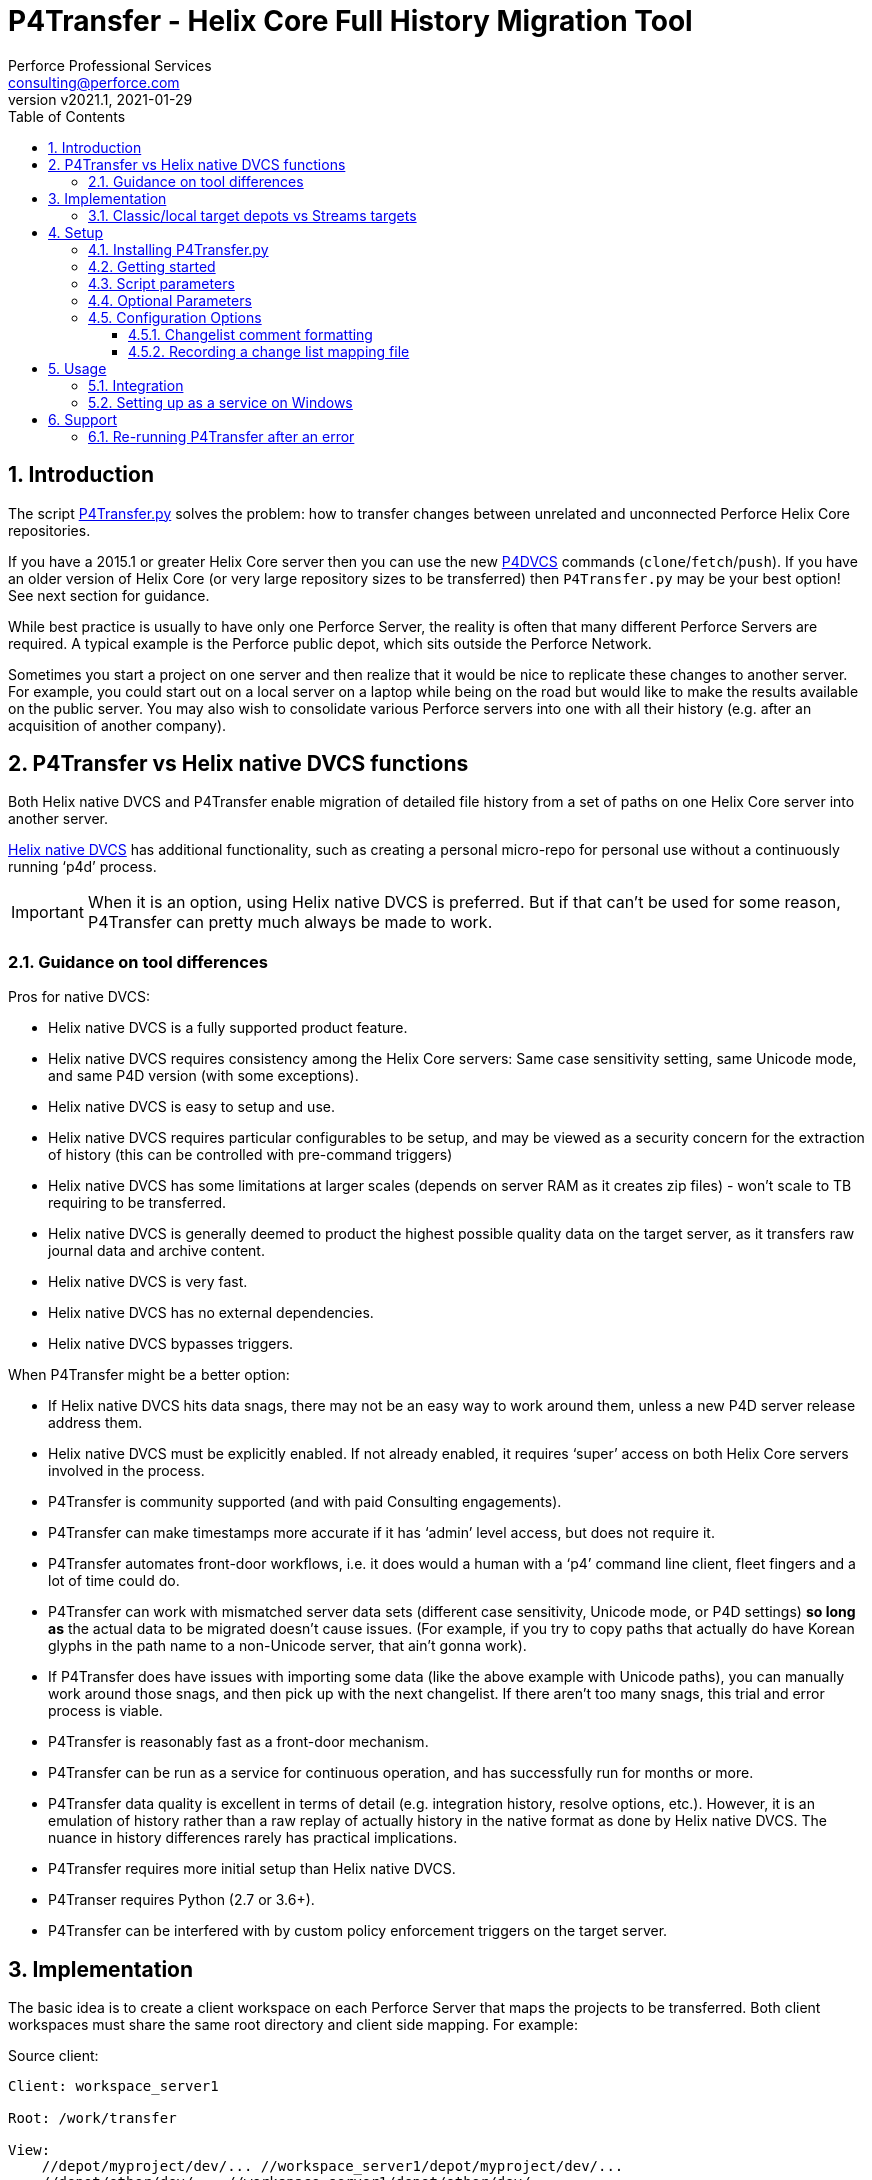 = P4Transfer - Helix Core Full History Migration Tool
Perforce Professional Services <consulting@perforce.com>
:revnumber: v2021.1
:revdate: 2021-01-29
:doctype: book
:icons: font
:toc:
:toclevels: 5
:sectnumlevels: 4
:xrefstyle: full

:sectnums:
== Introduction

The script link:../P4Transfer.py[P4Transfer.py] solves the problem: how to transfer changes between unrelated and unconnected Perforce Helix Core repositories. 

If you have a 2015.1 or greater Helix Core server then you can use the new https://www.perforce.com/manuals/dvcs/Content/DVCS/Home-dvcs.html[P4DVCS] commands (`clone`/`fetch`/`push`). If you have an older version of Helix Core (or very large repository sizes to be transferred) then `P4Transfer.py` may be your best option! See next section for guidance.

While best practice is usually to have only one Perforce Server, the reality is often that many different Perforce Servers are required. A typical example is the Perforce public depot, which sits outside the Perforce Network.

Sometimes you start a project on one server and then realize that it would be nice to replicate these changes to another server. For example, you could start out on a local server on a laptop while being on the road but would like to make the results available on the public server. You may also wish to consolidate various Perforce servers into one with all their history (e.g. after an acquisition of another company).

== P4Transfer vs Helix native DVCS functions

Both Helix native DVCS and P4Transfer enable migration of detailed file history from a set of paths on one Helix Core server into another server.
 
https://www.perforce.com/manuals/dvcs/Content/DVCS/Home-dvcs.html[Helix native DVCS] has additional functionality, such as creating a personal micro-repo for personal use without a continuously running ‘p4d’ process.

IMPORTANT: When it is an option, using Helix native DVCS is preferred.  But if that can’t be used for some reason, P4Transfer can pretty much always be made to work.

=== Guidance on tool differences

Pros for native DVCS:

* Helix native DVCS is a fully supported product feature.
* Helix native DVCS requires consistency among the Helix Core servers: Same case sensitivity setting, same Unicode mode, and same P4D version (with some exceptions).
* Helix native DVCS is easy to setup and use.
* Helix native DVCS requires particular configurables to be setup, and may be viewed as a security concern for the extraction of history (this can be controlled with pre-command triggers)
* Helix native DVCS has some limitations at larger scales (depends on server RAM as it creates zip files) - won't scale to TB requiring to be transferred.
* Helix native DVCS is generally deemed to product the highest possible quality data on the target server, as it transfers raw journal data and archive content.
* Helix native DVCS is very fast.
* Helix native DVCS has no external dependencies.
* Helix native DVCS bypasses triggers.

When P4Transfer might be a better option:

* If Helix native DVCS hits data snags, there may not be an easy way to work around them, unless a new P4D server release address them.
* Helix native DVCS must be explicitly enabled.  If not already enabled, it requires ‘super’ access on both Helix Core servers involved in the process.
* P4Transfer is community supported (and with paid Consulting engagements).
* P4Transfer can make timestamps more accurate if it has ‘admin’ level access, but does not require it.
* P4Transfer automates front-door workflows, i.e. it does would a human with a ‘p4’ command line client, fleet fingers and a lot of time could do.
* P4Transfer can work with mismatched server data sets (different case sensitivity, Unicode mode, or P4D settings) *so long as* the actual data to be migrated doesn’t cause issues.  (For example, if you try to copy paths that actually do have Korean glyphs in the path name to a non-Unicode server, that ain’t gonna work).
* If P4Transfer does have issues with importing some data (like the above example with Unicode paths), you can manually work around those snags, and then pick up with the next changelist.  If there aren’t too many snags, this trial and error process is viable.
* P4Transfer is reasonably fast as a front-door mechanism.
* P4Transfer can be run as a service for continuous operation, and has successfully run for months or more.
* P4Transfer data quality is excellent in terms of detail (e.g. integration history, resolve options, etc.).  However, it is an emulation of history rather than a raw replay of  actually history in the native format as done by Helix native DVCS.  The nuance in history differences rarely has practical implications.
* P4Transfer requires more initial setup than Helix native DVCS.
* P4Transer requires Python (2.7 or 3.6+).
* P4Transfer can be interfered with by custom policy enforcement triggers on the target server.  

== Implementation

The basic idea is to create a client workspace on each Perforce Server that maps the projects to be transferred. Both client workspaces must share the same root directory and client side mapping. For example:

Source client:

```
Client: workspace_server1

Root: /work/transfer

View:
    //depot/myproject/dev/... //workspace_server1/depot/myproject/dev/...
    //depot/other/dev/... //workspace_server1/depot/other/dev/...
```

Target client:

```
Client: workspace_server2

Root: /work/transfer

View:
    //import/mycode/... //workspace_server2/depot/myproject/dev/...
    //import/stuff/... //workspace_server2/depot/other/dev/...
```

These client workspaces are created automatically from the `view` entries in the config file described below.

P4Transfer works uni-directionally. The tool will inquire the changes for the workspace files and compare these to a counter.

P4Transfer uses a single configuration file that contains the information of both servers as well as the current counter values. The tool maintains its state counter using a Perforce counter on the target server (thus requiring `review` privilege as well as `write` privilege – by default it assumes `super` user privilege is required since it updates changelist owners and date/time to the same as the source – this functionality is controlled by the config file).

=== Classic/local target depots vs Streams targets

The current version requires the Target of a transfer to be a local depot (so does not support streams depots). A new version is in development to support streams, with some restrictions (remember that humans should not be writing to the targets of a P4Transfer instance!)

== Setup

You will need Python 2.7 or 3.6+ and P4Python 2017.2+ to make this script work. 

The easiest way to install P4Python is probably using “pip” – https://pip.pypa.io/en/stable/installing.html[make sure this is installed]. Then:

    pip install p4python

TIP: If the above needs to build and fails, then this usually works for Python 3.6: `pip3 install p4python==2017.2.1615960`

Alternatively, refer to https://www.perforce.com/manuals/p4python/Content/P4Python/python.installation.html[P4Python Docs]

If you are on Windows, then look for an appropriate version on the Perforce ftp site (for your Python version), e.g. http://ftp.perforce.com/perforce/r20.1/bin.ntx64/

=== Installing P4Transfer.py

The easiest thing to do is to download this repo either by:

* running `git clone https://github.com/perforce/p4transfer.git` 
* or by downloading https://github.com/perforce/p4transfer/archive/main.zip[the project zip file] and unzipping.

The minimum requirements are the modules `P4Transfer.py` and `logutils.py`

=== Getting started

Note that if running it on Windows, and especially if the source server has filenames containing say umlauts or other non-ASCII characters, then Python 2.7 is required currently due to the way Unicode is processed. Python 3.6+ on Mac/Unix should be fine with Unicode as long as you are using P4Python 2017.2+ 

Create the workspaces for both servers, ensuring that the root directories and client views match.

Now initialize the configuration file, by default called `transfer.cfg`. This can be generated by the script:

    python3 P4Transfer.py –sample-config > transfer.cg

Then edit the resulting file.

The password stored in P4Passwd is optional if you do not want to rely on tickets. The tool performs a login if provided with a password, so it should work with `security=3` or `auth_check` trigger set.

Note that although the workspaces are named the same for both servers in this example, they are completely different entities.

A typical run of the tool would produce the following output:

```
C:\work\> python3 P4Transfer.py -c transfer.yaml -r
2014-07-01 15:32:34,356:P4Transfer:INFO: Transferring 0 changes
2014-07-01 15:32:34,361:P4Transfer:INFO: Sleeping for 1 minutes
```

If there are any changes missing, they will be applied consecutively.

=== Script parameters

P4Transfer has various options – these are documented via the `-h` or `--help` parameters.

```
$ python3 P4Transfer.py -h
usage: P4Transfer.py [-h] [-c CONFIG] [-m MAXIMUM] [-k] [-r] [-s] [--sample-config] [-i]
                     [--end-datetime END_DATETIME]

P4Transfer

optional arguments:
  -h, --help            show this help message and exit
  -c CONFIG, --config CONFIG
                        Default is transfer.yaml
  -m MAXIMUM, --maximum MAXIMUM
                        Maximum number of changes to transfer
  -k, --nokeywords      Do not expand keywords and remove +k from filetype
  -r, --repeat          Repeat transfer in a loop - for continuous transfer
  -s, --stoponerror     Stop on any error even if --repeat has been specified
  --sample-config       Print an example config file and exit
  -i, --ignore          Treat integrations as adds and edits
  --end-datetime END_DATETIME
                        Time to stop transfers, format: 'YYYY/MM/DD HH:mm'

Copyright (C) 2012-14 Sven Erik Knop/Robert Cowham, Perforce Software Ltd
```

=== Optional Parameters

* `--maximum` - useful to perform a test transfer of a single changelist when you get started (although remember this might be a changelist with a lot of files!)
* `--keywords` - useful to avoid issues with expanding of keywords on a different server - this makes it hard to compare source/target results.
* `--end-datetime` - useful to schedule a run of P4Transfer and have it stop at the desired time (e.g. run overnight and stop when users start in the morning). Useful for long running transfers (can be many days)

=== Configuration Options

The comments in the file are mostly self-explanatory. It is important to specify the main values for the `[source]` and `[target]` sections.

    P4Transfer.py --sample-config > transfer.yaml

    cat transfer.yaml

```

# Save this output to a file to e.g. transfer.yaml and edit it for your configuration

# counter_name: Unique counter on target server to use for recording source changes processed. No spaces.
#    Name sensibly if you have multiple instances transferring into the same target p4 repository.
#    The counter value represents the last transferred change number - script will start from next change.
#    If not set, or 0 then transfer will start from first change.
counter_name: p4transfer_counter

# instance_name: Name of the instance of P4Transfer - for emails etc. Spaces allowed.
instance_name: Perforce Transfer from XYZ

# For notification - if smtp not available - expects a pre-configured nms FormMail script as a URL"
mail_form_url:

# The mail_* parameters must all be valid (non-blank) to receive email updates during processing.
# mail_to: One or more valid email addresses - comma separated for multiple values
#     E.g. somebody@example.com,somebody-else@example.com
mail_to:

# mail_from: Email address of sender of emails, E.g. p4transfer@example.com
mail_from:

# mail_server: The SMTP server to connect to for email sending, E.g. smtpserver.example.com
mail_server:

# ===============================================================================
# Note that for any of the following parameters identified as (Integer) you can specify a
# valid python expression which evaluates to integer value, e.g.
#     24 * 60
#     7 * 24 * 60
# -------------------------------------------------------------------------------
# sleep_on_error_interval (Integer): How long (in minutes) to sleep when error is encountered in the script
sleep_on_error_interval: 60

# poll_interval (Integer): How long (in minutes) to wait between polling source server for new changes
poll_interval: 60

# change_batch_size (Integer): changelists are processed in batches of this size
change_batch_size: 20000

# The following *_interval values result in reports, but only if mail_* values are specified
# report_interval (Integer): Interval (in minutes) between regular update emails being sent
report_interval: 30

# error_report_interval (Integer): Interval (in minutes) between error emails being sent e.g. connection error
#     Usually some value less than report_interval. Useful if transfer being run with --repeat option.
error_report_interval: 15

# summary_report_interval (Integer): Interval (in minutes) between summary emails being sent e.g. changes processed
#     Typically some value such as 1 week (10080 = 7 * 24 * 60). Useful if transfer being run with --repeat option.
summary_report_interval: 7 * 24 * 60

# sync_progress_size_interval (Integer): Size in bytes controlling when syncs are reported to log file.
#    Useful for keeping an eye on progress for large syncs over slow network links.
sync_progress_size_interval: 500 * 1000 * 1000

# change_description_format: The standard format for transferred changes.
#    Keywords prefixed with $. Use \n for newlines. Keywords allowed:
#     $sourceDescription, $sourceChange, $sourcePort, $sourceUser
change_description_format: "$sourceDescription\n\nTransferred from p4://$sourcePort@$sourceChange"

# change_map_file: Name of an (optional) CSV file listing mappings of source/target changelists.
#    If this is blank (DEFAULT) then no mapping file is created.
#    If non-blank, then a file with this name in the target workspace is appended to
#    and will be submitted after every sequence (batch_size) of changes is made.
#    Default type of this file is text+CS32 to avoid storing too many revisions.
#    File must be mapped into target client workspace.
#    File can contain a sub-directory, e.g. change_map/change_map.csv
#    Note that due to the way client workspace views are created the local filename
#    should include a valid source path including depot name, e.g.
#       //depot/export/... -> depot/export/change_map.csv
change_map_file:

# superuser: Set to n if not a superuser (so can't update change times - can just transfer them).
superuser: y

source:
    # P4PORT to connect to, e.g. some-server:1666
  p4port:
    # P4USER to use
  p4user:
    # P4CLIENT to use, e.g. p4-transfer-client
  p4client:
    # P4PASSWD for the user - valid password. If blank then no login performed.
    # Recommended to make sure user is in a group with a long password timeout!.
  p4passwd:

target:
    # P4PORT to connect to, e.g. some-server:1666
  p4port:
    # P4USER to use
  p4user:
    # P4CLIENT to use, e.g. p4-transfer-client
  p4client:
    # P4PASSWD for the user - valid password. If blank then no login performed.
    # Recommended to make sure user is in a group with a long password timeout!
  p4passwd:

# workspace_root: Root directory to use for both client workspaces.
#    This will be used to update the client workspace Root: field for both source/target workspaces
#    They must be the same.
workspace_root: /work/transfer

# views: An array of source/target view mappings
#    Each value is a string - normally quote. Standard p4 wildcards are valid.
#    These values are used to construct the appropriate View: fields for source/target client workspaces
#    It is allowed to have exclusion mappings - by specifying the '-' as first character in 'src'
#    entry - see last example below.
views:
- src: //depot/source_path1/...
  targ: //import/target_path1/...
- src: //depot/source_path2/...
  targ: //import/target_path2/...
- src: -//depot/source_path2/exclude/*.tgz
  targ: //import/target_path2/exclude/*.tgz

```

==== Changelist comment formatting

In the `[general]` section, you can customize the `change_description_format` value to decide how transferred change descriptions are formatted.

Keywords in the format string are prefixed with `$`. Use `\n` for newlines. Keywords allowed are: `$sourceDescription`, `$sourceChange`, `$sourcePort`, `$sourceUser`.


Assume the source description is “Original change description”.

Default format:

    $sourceDescription\n\nTransferred from p4://$sourcePort@$sourceChange

might produce:

    Original change description

    Transferred from p4://source-server:1667@2342

Custom format:

    Originally $sourceChange by $sourceUser on $sourcePort\n$sourceDescription

might produce:

    Originally 2342 by FBlogs on source-server:1667
    Original change description

==== Recording a change list mapping file

There is an option in the configuration file to specify a change_map_file. If you set this option (default is blank), then P4Transfer will append rows to the specified CSV file showing the relationship between source and target changelists, and will automatically check that file in after every process.

    change_map_file = change_map.csv

The result change map file might look something like this:

```
$ head change_map.csv
sourceP4Port,sourceChangeNo,targetChangeNo
src-server:1666,1231,12244
src-server:1666,1232,12245
src-server:1666,1233,12246
src_server:1666,1234,12247
src-server:1666,1235,12248
```

It is very straight forward to use standard tools such as grep to search this file. Because it is checked in to the target server, you can also use “p4 grep”.

== Usage

Note that since labeling itself is not versioned no labels or tags are transferred.

=== Integration

Branching and integrating with is implemented, as long as both source and target are within the workspace view. Otherwise, the integrate action is downgraded to an add or edit.

=== Setting up as a service on Windows

P4Transfer can be setup as a service on Windows using `srvinst.exe` and `srvanay.exe` to wrap the Python interpreter, or link:https://nssm.cc/[NSSM - The Non-Sucking Service Manager]

Please contact `consulting@perforce.com` for more details.


== Support

Any errors in the script are highly likely to be due to some unusual integration history, which may have been 
done with an older version of the Perforce server.

If you have an error when running the script, please use summarise_log.sh to create
a summary log file to send. E.g.

    summarise_log.sh log-P4Transfer-20141208094716.log > sum.log

If you get an error message in the log file such as:

    P4TLogicException: Replication failure: missing elements in target changelist: /work/p4transfer/main/applications/util/Utils.java
    
or

    P4TLogicException: Replication failure: src/target content differences found: rev = 1 action = branch type = text depotFile = //depot/main/applications/util/Utils.java
    
Then please also send the following:

A Revision Graph screen shot from the source server showing the specified file around the changelist which is being replicated. If
an integration is involved then it is important to show the source of the integration.

Filelog output for the file in the source Perforce repository, and filelog output for the source of the integrate being performed.
e.g.

    p4 -ztag filelog /work/p4transfer/main/applications/util/Utils.java@12412
    p4 -ztag filelog /work/p4transfer/dev/applications/util/Utils.java@12412

where 12412 is the changelist number being replicated when the problem occurred.

=== Re-running P4Transfer after an error

When an error has been fixed, you can usually re-start P4Transfer from where it left off. If the error occurred when validating changelist 
say 4253 on the target (which was say 12412 on the source) but found to be incorrect, the process is:

    p4 -p target-p4:1666 -u transfer_user -c transfer_workspace obliterate //transfer_workspace/...@4253,4253
    
    (re-run the above with the -y flag to actually perform the obliterate)

Ensure that the counter specified in your config file is set to a value less than 4253 such as the changelist
immediately prior to that changelist.
Then re-run P4Transfer as previously.
